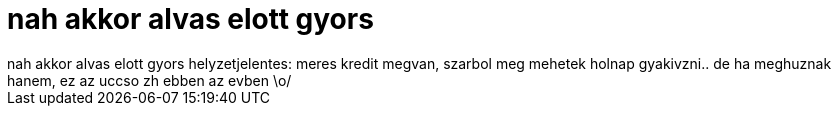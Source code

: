 = nah akkor alvas elott gyors

:slug: nah_akkor_alvas_elott_gyors
:category: regi
:tags: hu
:date: 2006-12-19T22:55:35Z
++++
nah akkor alvas elott gyors helyzetjelentes: meres kredit megvan, szarbol meg mehetek holnap gyakivzni.. de ha meghuznak hanem, ez az uccso zh ebben az evben \o/
++++
